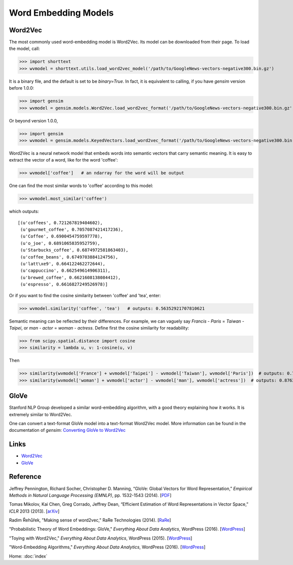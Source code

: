 Word Embedding Models
=====================

Word2Vec
--------

The most commonly used word-embedding model is Word2Vec. Its model can be downloaded from
their page. To load the model, call:

>>> import shorttext
>>> wvmodel = shorttext.utils.load_word2vec_model('/path/to/GoogleNews-vectors-negative300.bin.gz')

It is a binary file, and the default is set to be `binary=True`. In fact, it is equivalent to calling,
if you have `gensim` version before 1.0.0:

>>> import gensim
>>> wvmodel = gensim.models.Word2Vec.load_word2vec_format('/path/to/GoogleNews-vectors-negative300.bin.gz', binary=True)

Or beyond version 1.0.0,

>>> import gensim
>>> wvmodel = gensim.models.KeyedVectors.load_word2vec_format('/path/to/GoogleNews-vectors-negative300.bin.gz', binary=True)


Word2Vec is a neural network model that embeds words into semantic vectors that carry semantic meaning.
It is easy to extract the vector of a word, like for the word 'coffee':

>>> wvmodel['coffee']   # an ndarray for the word will be output

One can find the most similar words to 'coffee' according to this model:

>>> wvmodel.most_similar('coffee')

which outputs:

::

    [(u'coffees', 0.721267819404602),
     (u'gourmet_coffee', 0.7057087421417236),
     (u'Coffee', 0.6900454759597778),
     (u'o_joe', 0.6891065835952759),
     (u'Starbucks_coffee', 0.6874972581863403),
     (u'coffee_beans', 0.6749703884124756),
     (u'latt\xe9', 0.664122462272644),
     (u'cappuccino', 0.662549614906311),
     (u'brewed_coffee', 0.6621608138084412),
     (u'espresso', 0.6616827249526978)]

Or if you want to find the cosine similarity between 'coffee' and 'tea', enter:

>>> wvmodel.similarity('coffee', 'tea')   # outputs: 0.56352921707810621

Semantic meaning can be reflected by their differences. For example, we can vaguely
say `Francis` - `Paris` = `Taiwan` - `Taipei`, or `man` - `actor` = `woman` - `actress`.
Define first the cosine similarity for readability:

>>> from scipy.spatial.distance import cosine
>>> similarity = lambda u, v: 1-cosine(u, v)

Then

>>> similarity(wvmodel['France'] + wvmodel['Taipei'] - wvmodel['Taiwan'], wvmodel['Paris'])  # outputs: 0.70574580801216202
>>> similarity(wvmodel['woman'] + wvmodel['actor'] - wvmodel['man'], wvmodel['actress'])  # outputs: 0.876354245612604

GloVe
-----

Stanford NLP Group developed a similar word-embedding algorithm, with a good theory explaining how
it works. It is extremely similar to Word2Vec.

One can convert a text-format GloVe model into a text-format Word2Vec model. More information can be found
in the documentation of `gensim`: `Converting GloVe to Word2Vec
<https://radimrehurek.com/gensim/scripts/glove2word2vec.html>`_

Links
-----

- Word2Vec_
- GloVe_

Reference
---------

Jeffrey Pennington, Richard Socher, Christopher D. Manning, “GloVe: Global Vectors for Word Representation,” *Empirical Methods in Natural Language Processing (EMNLP)*, pp. 1532-1543 (2014). [`PDF
<http://www.aclweb.org/anthology/D14-1162>`_]

Tomas Mikolov, Kai Chen, Greg Corrado, Jeffrey Dean, “Efficient Estimation of Word Representations in Vector Space,” *ICLR* 2013 (2013). [`arXiv
<https://arxiv.org/abs/1301.3781>`_]

Radim Řehůřek, "Making sense of word2vec," RaRe Technologies (2014). [`RaRe
<https://rare-technologies.com/making-sense-of-word2vec/>`_]

"Probabilistic Theory of Word Embeddings: GloVe," *Everything About Data Analytics*, WordPress (2016). [`WordPress
<https://datawarrior.wordpress.com/2016/07/25/probabilistic-theory-of-word-embeddings-glove/>`_]

"Toying with Word2Vec," *Everything About Data Analytics*, WordPress (2015). [`WordPress
<https://datawarrior.wordpress.com/2015/10/25/codienerd-2-toying-with-word2vec/>`_]

"Word-Embedding Algorithms," *Everything About Data Analytics*, WordPress (2016). [`WordPress
<https://datawarrior.wordpress.com/2016/05/15/word-embedding-algorithms/>`_]

Home: :doc:`index`

.. _Word2Vec: https://code.google.com/archive/p/word2vec/
.. _GloVe: http://nlp.stanford.edu/projects/glove/